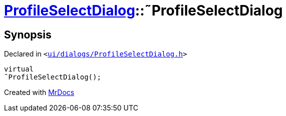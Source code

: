[#ProfileSelectDialog-2destructor]
= xref:ProfileSelectDialog.adoc[ProfileSelectDialog]::&tilde;ProfileSelectDialog
:relfileprefix: ../
:mrdocs:


== Synopsis

Declared in `&lt;https://github.com/PrismLauncher/PrismLauncher/blob/develop/launcher/ui/dialogs/ProfileSelectDialog.h#L53[ui&sol;dialogs&sol;ProfileSelectDialog&period;h]&gt;`

[source,cpp,subs="verbatim,replacements,macros,-callouts"]
----
virtual
&tilde;ProfileSelectDialog();
----



[.small]#Created with https://www.mrdocs.com[MrDocs]#
